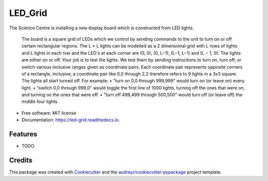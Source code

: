 ========
LED_Grid
========


.. image:: https://img.shields.io/pypi/v/led_grid.svg
        :target: https://pypi.python.org/pypi/led_grid

.. image:: https://img.shields.io/travis/colinjsheehan/led_grid.svg
        :target: https://travis-ci.org/colinjsheehan/led_grid

.. image:: https://readthedocs.org/projects/led-grid/badge/?version=latest
        :target: https://led-grid.readthedocs.io/en/latest/?badge=latest
        :alt: Documentation Status


.. image:: https://pyup.io/repos/github/colinjsheehan/led_grid/shield.svg
     :target: https://pyup.io/repos/github/colinjsheehan/led_grid/
     :alt: Updates



The Science Centre is installing a new display board which is constructed from LED lights.

     The board is a square grid of LEDs which we control by sending commands to the unit to turn on or off certain rectangular regions.
     The L × L lights can be modelled as a 2 dimensional grid with L rows of lights and L lights in each row and the LED's at each corner are (0, 0), (0, L−1), (L−1, L−1) and (L − 1, 0).
     The lights are either on or off.
     Your job is to test the lights. We test them by sending instructions to turn on, turn off, or switch various inclusive ranges given as coordinate pairs. Each coordinate pair represents opposite corners of a rectangle, inclusive; a coordinate pair like 0,0 through 2,2 therefore refers to 9 lights in a 3x3 square. The lights all start turned off.
     For example:
     • "turn on 0,0 through 999,999" would turn on (or leave on) every light.
     • "switch 0,0 through 999,0" would toggle the first line of 1000 lights, turning off the ones that were on, and turning on the ones that were off.
     • "turn off 499,499 through 500,500" would turn off (or leave off) the middle four lights.

* Free software: MIT license
* Documentation: https://led-grid.readthedocs.io.


Features
--------

* TODO

Credits
-------

This package was created with Cookiecutter_ and the `audreyr/cookiecutter-pypackage`_ project template.

.. _Cookiecutter: https://github.com/audreyr/cookiecutter
.. _`audreyr/cookiecutter-pypackage`: https://github.com/audreyr/cookiecutter-pypackage
